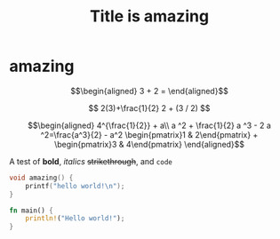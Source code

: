#+TITLE: Title is amazing

* amazing

  \[\begin{aligned}
  3 + 2 =
  \end{aligned}\]

  $$
  2(3)+\frac{1}{2}
  2 + (3 / 2)
  $$


  \[\begin{aligned}
  4^{\frac{1}{2}} + a\\
  a ^2 + \frac{1}{2} a ^3 - 2 a ^2=\frac{a^3}{2} - a^2
  \begin{pmatrix}1 & 2\end{pmatrix} + \begin{pmatrix}3 & 4\end{pmatrix}
  \end{aligned}\]

  A test of *bold*, /italics/ +strikethrough+, and ~code~

  #+begin_src cpp
void amazing() {
	printf("hello world!\n");
}
  #+end_src

  #+begin_src rust
fn main() {
    println!("Hello world!");
}
  #+end_src
